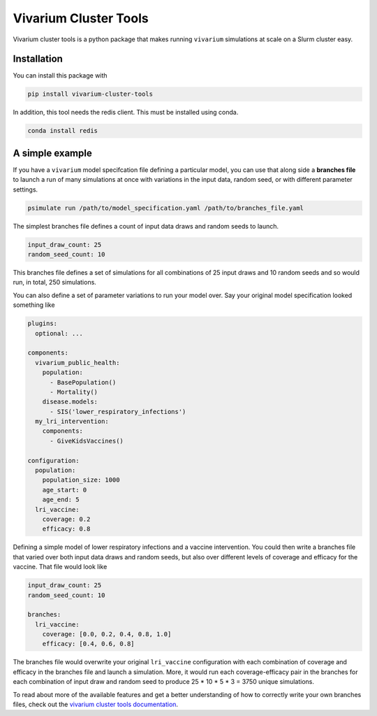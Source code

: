 Vivarium Cluster Tools
=======================

.. image:: https://badge.fury.io/py/vivarium-cluster-tools.svg
    :target: https://badge.fury.io/py/vivarium-cluster-tools

.. image:: https://github.com/ihmeuw/vivarium_cluster_tools/actions/workflows/build.yml/badge.svg?branch=main
    :target: https://github.com/ihmeuw/vivarium_cluster_tools
    :alt: Latest Version

.. image:: https://readthedocs.org/projects/vivarium-cluster-tools/badge/?version=latest
    :target: https://vivarium-cluster-tools.readthedocs.io/en/latest/?badge=latest
    :alt: Documentation Status

Vivarium cluster tools is a python package that makes running ``vivarium``
simulations at scale on a Slurm cluster easy.

Installation
------------

You can install this package with

.. code-block:: console

    pip install vivarium-cluster-tools

In addition, this tool needs the redis client. This must be installed using conda.

.. code-block:: console

    conda install redis

A simple example
----------------

If you have a ``vivarium`` model specifcation file defining a particular model,
you can use that along side a **branches file** to launch a run of many
simulations at once with variations in the input data, random seed, or with
different parameter settings.

.. code-block:: console

    psimulate run /path/to/model_specification.yaml /path/to/branches_file.yaml

The simplest branches file defines a count of input data draws and random seeds
to launch.

.. code-block:: yaml

    input_draw_count: 25
    random_seed_count: 10


This branches file defines a set of simulations for all combinations of 25
input draws and 10 random seeds and so would run, in total, 250 simulations.

You can also define a set of parameter variations to run your model over. Say
your original model specification looked something like

.. code-block:: yaml

    plugins:
      optional: ...

    components:
      vivarium_public_health:
        population:
          - BasePopulation()
          - Mortality()
        disease.models:
          - SIS('lower_respiratory_infections')
      my_lri_intervention:
        components:
          - GiveKidsVaccines()

    configuration:
      population:
        population_size: 1000
        age_start: 0
        age_end: 5
      lri_vaccine:
        coverage: 0.2
        efficacy: 0.8

Defining a simple model of lower respiratory infections and a vaccine
intervention. You could then write a branches file that varied over both
input data draws and random seeds, but also over different levels of coverage
and efficacy for the vaccine.  That file would look like

.. code-block:: yaml

    input_draw_count: 25
    random_seed_count: 10

    branches:
      lri_vaccine:
        coverage: [0.0, 0.2, 0.4, 0.8, 1.0]
        efficacy: [0.4, 0.6, 0.8]

The branches file would overwrite your original ``lri_vaccine`` configuration
with each combination of coverage and efficacy in the branches file and launch
a simulation. More, it would run each coverage-efficacy pair in the branches
for each combination of input draw and random seed to produce 25 * 10 * 5 * 3 =
3750 unique simulations.

To read about more of the available features and get a better understanding
of how to correctly write your own branches files, check out the
`vivarium cluster tools documentation <https://vivarium-cluster-tools.readthedocs.io/en/latest/?badge=latest>`_.
